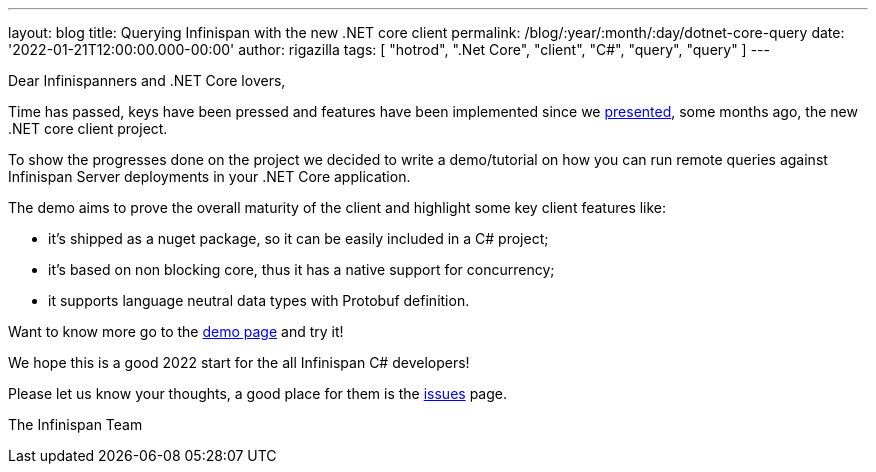 ---
layout: blog
title: Querying Infinispan with the new .NET core client
permalink: /blog/:year/:month/:day/dotnet-core-query
date: '2022-01-21T12:00:00.000-00:00'
author: rigazilla
tags: [ "hotrod", ".Net Core", "client", "C#", "query", "query" ]
---

Dear Infinispanners and .NET Core lovers,

Time has passed, keys have been pressed and features have been implemented since
we https://infinispan.org/blog/2021/06/21/infinispan-dotnet-core-client[presented],
some months ago, the new .NET core client project.

To show the progresses done on the project we decided to write a demo/tutorial on
how you can run remote queries against Infinispan Server deployments in your .NET Core application.

The demo aims to prove the overall maturity of the client and highlight some key client features like:

* it's shipped as a nuget package, so it can be easily included in a C# project;
* it's based on non blocking core, thus it has a native support for concurrency;
* it supports language neutral data types with Protobuf definition.

Want to know more go to the https://github.com/infinispan/Infinispan.Hotrod.Core/tree/query-demo[demo page] and try it!

We hope this is a good 2022 start for the all Infinispan C# developers!

Please let us know your thoughts, a good place for them is the https://github.com/infinispan/Infinispan.Hotrod.Core/issues[issues] page.

The Infinispan Team
